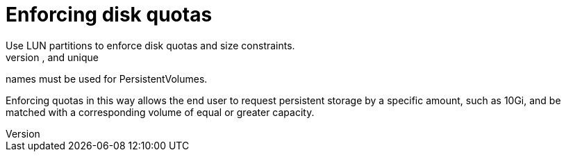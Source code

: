 // Module included in the following assemblies:
//
// * storage/persitent-storage/persistent_storage-fibre.adoc

[id="enforcing-disk-quota_{context}"]
= Enforcing disk quotas
Use LUN partitions to enforce disk quotas and size constraints.
Each LUN is mapped to a single PersistentVolume, and unique
names must be used for PersistentVolumes.

Enforcing quotas in this way allows the end user to request persistent storage
by a specific amount, such as 10Gi, and be matched with a corresponding volume
of equal or greater capacity.
